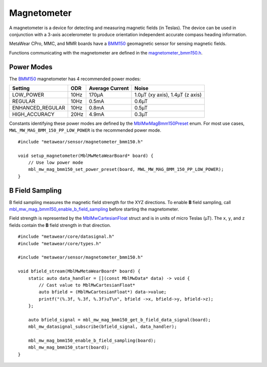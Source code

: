 .. highlight:: cpp

Magnetometer
============
A magnetometer is a device for detecting and measuring magnetic fields (in Teslas). The device can be used in conjunction with a 3-axis accelerometer to produce orientation independent accurate compass heading information.

MetaWear CPro, MMC, and MMR boards have a `BMM150 <https://www.bosch-sensortec.com/bst/products/all_products/bmm150>`_ geomagnetic sensor for sensing magnetic fields.  

Functions communicating with the magnetometer are defined in the 
`magnetometer_bmm150.h <https://mbientlab.com/docs/metawear/cpp/latest/magnetometer__bmm150_8h.html>`_.


Power Modes
-----------
The `BMM150 <https://www.bosch-sensortec.com/bst/products/all_products/bmm150>`_ magnetometer has 4 recommended power modes:

================ ==== =============== ===============================
Setting          ODR  Average Current Noise 
================ ==== =============== ===============================
LOW_POWER        10Hz 170µA           1.0µT (xy axis), 1.4µT (z axis)
REGULAR          10Hz 0.5mA           0.6µT
ENHANCED_REGULAR 10Hz 0.8mA           0.5µT
HIGH_ACCURACY    20Hz 4.9mA           0.3µT 
================ ==== =============== ===============================

Constants identifying these power modes are defined by the  
`MblMwMagBmm150Preset <https://mbientlab.com/docs/metawear/cpp/latest/magnetometer__bmm150_8h.html#ab08170453efe163de38cf9f78d60ae2a>`_ enum.  
For most use cases, ``MWL_MW_MAG_BMM_150_PP_LOW_POWER`` is the recommended power mode. ::

    #include "metawear/sensor/magnetometer_bmm150.h"
    
    void setup_magnetometer(MblMwMetaWearBoard* board) {
        // Use low power mode
        mbl_mw_mag_bmm150_set_power_preset(board, MWL_MW_MAG_BMM_150_PP_LOW_POWER);
    }

B Field Sampling
----------------
B field sampling measures the magnetic field strength for the XYZ directions.  To enable **B** field sampling, call 
`mbl_mw_mag_bmm150_enable_b_field_sampling <https://mbientlab.com/docs/metawear/cpp/latest/magnetometer__bmm150_8h.html#ac0c27f990e0e9eab6a46afa2d24df428>`_ 
before starting the magnetometer.

Field strength is represented by the 
`MblMwCartesianFloat <https://mbientlab.com/docs/metawear/cpp/latest/structMblMwCartesianFloat.html>`_ struct and is in units of micro Teslas (µT).  The 
``x``, ``y``, and ``z`` fields contain the **B** field strength in that direction. ::

    #include "metawear/core/datasignal.h"
    #include "metawear/core/types.h"
    
    #include "metawear/sensor/magnetometer_bmm150.h"
    
    void bfield_stream(MblMwMetaWearBoard* board) {
        static auto data_handler = [](const MblMwData* data) -> void {
            // Cast value to MblMwCartesianFloat*
            auto bfield = (MblMwCartesianFloat*) data->value;
            printf("(%.3f, %.3f, %.3f)uT\n", bfield ->x, bfield->y, bfield->z);
        };
    
        auto bfield_signal = mbl_mw_mag_bmm150_get_b_field_data_signal(board);
        mbl_mw_datasignal_subscribe(bfield_signal, data_handler);
    
        mbl_mw_mag_bmm150_enable_b_field_sampling(board);
        mbl_mw_mag_bmm150_start(board);
    }


